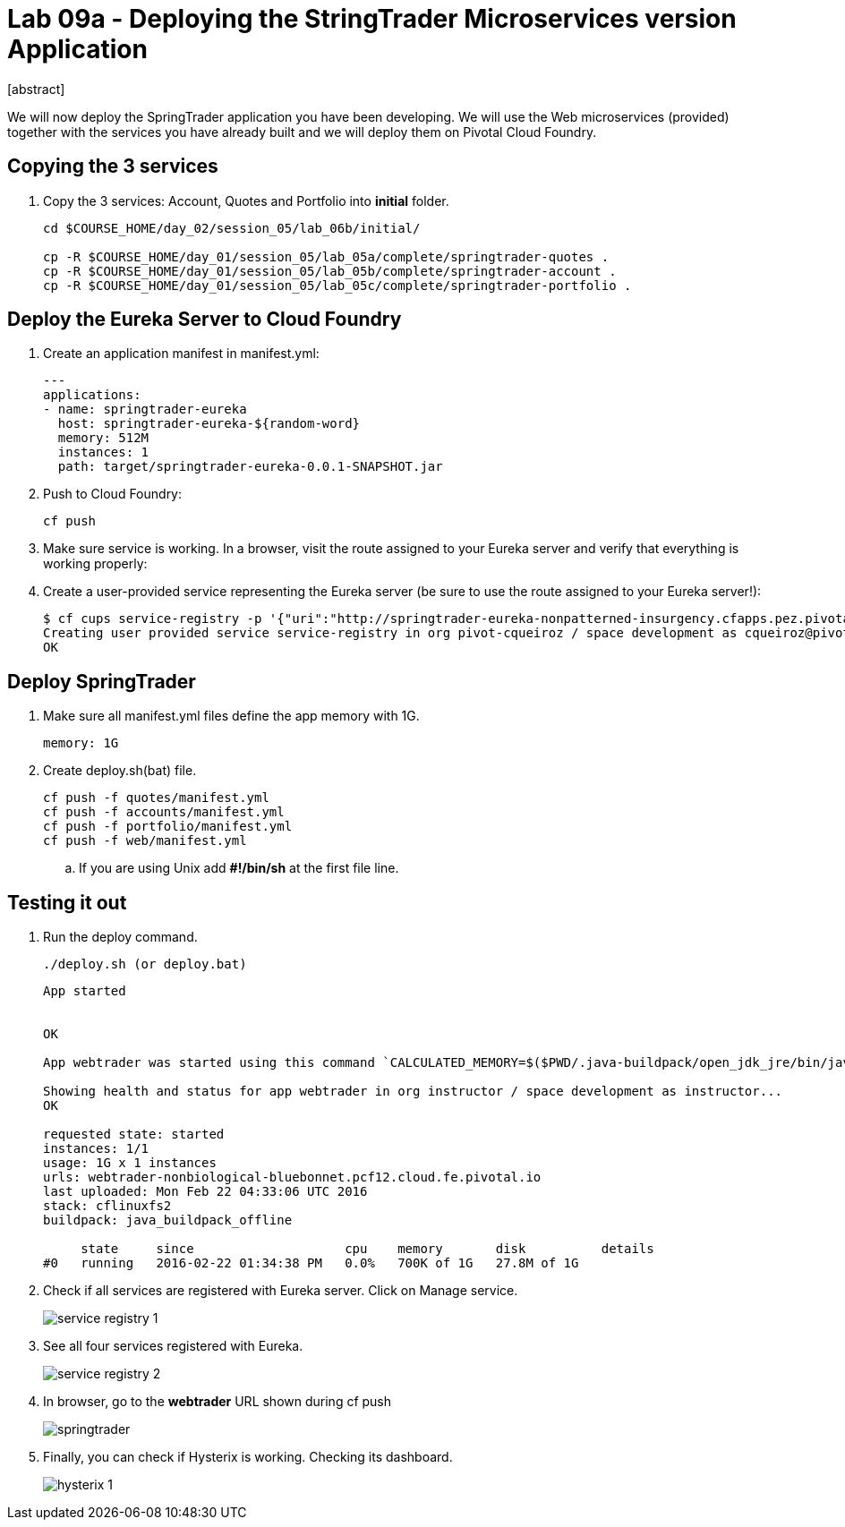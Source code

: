 = Lab 09a - Deploying the StringTrader Microservices version Application
[abstract]

--
We will now deploy the SpringTrader application you have been developing. We will use the Web microservices (provided) together with the services you have already built and we will deploy them on Pivotal Cloud Foundry. 
--



== Copying the 3 services  
. Copy the 3 services: Account, Quotes and Portfolio into *initial* folder.
+
----
cd $COURSE_HOME/day_02/session_05/lab_06b/initial/

cp -R $COURSE_HOME/day_01/session_05/lab_05a/complete/springtrader-quotes .
cp -R $COURSE_HOME/day_01/session_05/lab_05b/complete/springtrader-account .
cp -R $COURSE_HOME/day_01/session_05/lab_05c/complete/springtrader-portfolio .
----


== Deploy the Eureka Server to Cloud Foundry

. Create an application manifest in manifest.yml:
+
----
---
applications:
- name: springtrader-eureka
  host: springtrader-eureka-${random-word}
  memory: 512M
  instances: 1
  path: target/springtrader-eureka-0.0.1-SNAPSHOT.jar

----
. Push to Cloud Foundry:
+
----
cf push
----
. Make sure service is working. In a browser, visit the route assigned to your Eureka server and verify that everything is working properly:

. Create a user-provided service representing the Eureka server (be sure to use the route assigned to your Eureka server!):
+
-----
$ cf cups service-registry -p '{"uri":"http://springtrader-eureka-nonpatterned-insurgency.cfapps.pez.pivotal.io"}'
Creating user provided service service-registry in org pivot-cqueiroz / space development as cqueiroz@pivotal.io...
OK
-----

== Deploy SpringTrader 

. Make sure all manifest.yml files define the app memory with 1G. 
+
----
memory: 1G
----

. Create deploy.sh(bat) file. 
+
----
cf push -f quotes/manifest.yml
cf push -f accounts/manifest.yml
cf push -f portfolio/manifest.yml
cf push -f web/manifest.yml
----

.. If you are using Unix add *#!/bin/sh* at the first file line. 


== Testing it out

. Run the deploy command. 
+
----
./deploy.sh (or deploy.bat)
----

+
----
App started


OK

App webtrader was started using this command `CALCULATED_MEMORY=$($PWD/.java-buildpack/open_jdk_jre/bin/java-buildpack-memory-calculator-2.0.1_RELEASE -memorySizes=metaspace:64m.. -memoryWeights=heap:75,metaspace:10,native:10,stack:5 -memoryInitials=heap:100%,metaspace:100% -totMemory=$MEMORY_LIMIT) && JAVA_OPTS="-Djava.io.tmpdir=$TMPDIR -XX:OnOutOfMemoryError=$PWD/.java-buildpack/open_jdk_jre/bin/killjava.sh $CALCULATED_MEMORY -Djava.security.egd=file:///dev/urandom" && SERVER_PORT=$PORT eval exec $PWD/.java-buildpack/open_jdk_jre/bin/java $JAVA_OPTS -cp $PWD/.:$PWD/.java-buildpack/spring_auto_reconfiguration/spring_auto_reconfiguration-1.10.0_RELEASE.jar org.springframework.boot.loader.JarLauncher`

Showing health and status for app webtrader in org instructor / space development as instructor...
OK

requested state: started
instances: 1/1
usage: 1G x 1 instances
urls: webtrader-nonbiological-bluebonnet.pcf12.cloud.fe.pivotal.io
last uploaded: Mon Feb 22 04:33:06 UTC 2016
stack: cflinuxfs2
buildpack: java_buildpack_offline

     state     since                    cpu    memory       disk          details
#0   running   2016-02-22 01:34:38 PM   0.0%   700K of 1G   27.8M of 1G
----

. Check if all services are registered with Eureka server. Click on Manage service. 
+
image::../../../Common/images/service_registry_1.png[]

. See all four services registered with Eureka.  
+
image::../../../Common/images/service_registry_2.png[]

. In browser, go to the *webtrader* URL shown during cf push 
+
image::../../../Common/images/springtrader.png[]

. Finally, you can check if Hysterix is working. Checking its dashboard. 
+
image::../../../Common/images/hysterix_1.png[]
